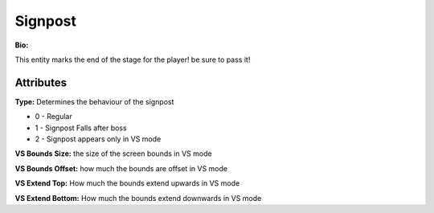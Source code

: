 Signpost
=======
**Bio:** 

This entity marks the end of the stage for the player! be sure to pass it!

Attributes
-------------

**Type:**
Determines the behaviour of the signpost

* 0 - Regular
* 1 - Signpost Falls after boss
* 2 - Signpost appears only in VS mode

**VS Bounds Size:**
the size of the screen bounds in VS mode

**VS Bounds Offset:**
how much the bounds are offset in VS mode

**VS Extend Top:**
How much the bounds extend upwards in VS mode

**VS Extend Bottom:**
How much the bounds extend downwards in VS mode

